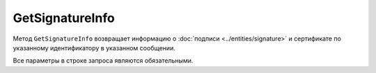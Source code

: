 GetSignatureInfo
================

Метод ``GetSignatureInfo`` возвращает информацию о :doc:`подписи <../entities/signature>` и сертификате по указанному идентификатору в указанном сообщении.

.. http:get:: /GetSignatureInfo

	:queryparam boxId: идентификатор ящика организации.
	:queryparam messageId: идентификатор сообщения.
	:queryparam entityId: идентификатор подписи, относящейся к этому документу.
	
	:requestheader Authorization: данные, необходимые для :doc:`авторизации <../Authorization>`.

	:statuscode 200: операция успешно завершена.
	:statuscode 400: данные в запросе имеют неверный формат или отсутствуют обязательные параметры.
	:statuscode 401: в запросе отсутствует HTTP-заголовок ``Authorization`` или в этом заголовке содержатся некорректные авторизационные данные.
	:statuscode 402: у организации с указанным идентификатором ``boxId`` закончилась подписка на API.
	:statuscode 403: доступ к ящику с предоставленным авторизационным токеном запрещен или нет доступа к указанному документу.
	:statuscode 404: подпись по указанным идентификаторам не найдена.
	:statuscode 500: при обработке запроса возникла непредвиденная ошибка.
	
	:response Body: Тело ответа содержит информацию о подписи и сертификате, представленную структурой :doc:`SignatureInfo <../proto/SignatureInfo>`.

Все параметры в строке запроса являются обязательными.